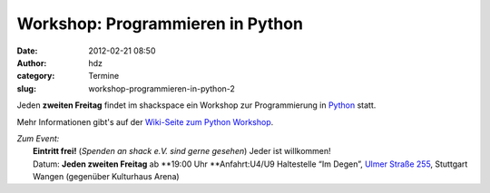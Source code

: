 Workshop: Programmieren in Python
#################################
:date: 2012-02-21 08:50
:author: hdz
:category: Termine
:slug: workshop-programmieren-in-python-2

|image0|

Jeden **zweiten Freitag** findet im shackspace ein Workshop zur
Programmierung in `Python <http://python.org/>`__ statt.

Mehr Informationen gibt's auf der `Wiki-Seite zum Python
Workshop <http://shackspace.de/wiki/doku.php?id=project:python>`__.

| *Zum Event:*
|  **Eintritt frei!** (*Spenden an shack e.V. sind gerne gesehen*) Jeder ist willkommen!
|  Datum: \ **Jeden zweiten Freitag** ab \ **19:00 Uhr **\ Anfahrt:U4/U9 Haltestelle “Im Degen”, \ `Ulmer Straße 255 <http://shackspace.de/?page_id=713>`__, Stuttgart Wangen (gegenüber Kulturhaus Arena)

.. |image0| image:: http://shackspace.de/wp-content/uploads/2012/01/python-logo-master-v3-TM-flattened-300x101.png
   :target: http://shackspace.de/wp-content/uploads/2012/01/python-logo-master-v3-TM-flattened.png


